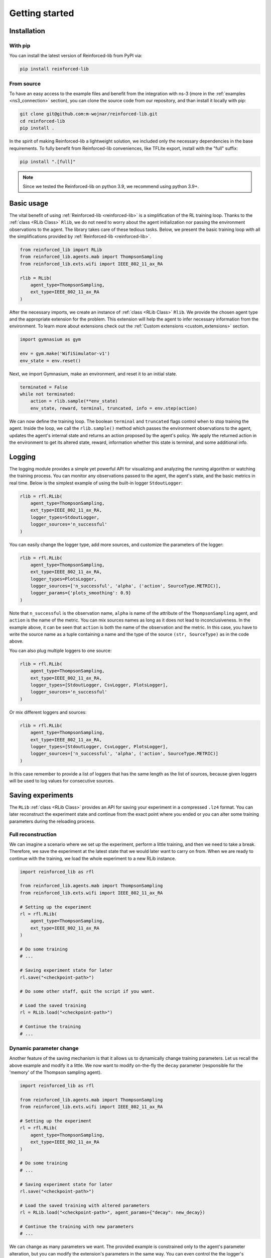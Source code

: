 .. _getting_started_page:

Getting started
===============

Installation
------------

With pip
~~~~~~~~

You can install the latest version of Reinforced-lib from PyPI via:

.. code-block:: bash

    pip install reinforced-lib

From source 
~~~~~~~~~~~

To have an easy access to the example files and benefit from the integration with ns-3 (more in the :ref:`examples <ns3_connection>` section),
you can clone the source code from our repository, and than install it locally with pip:

.. code-block:: bash

    git clone git@github.com:m-wojnar/reinforced-lib.git
    cd reinforced-lib
    pip install .

In the spirit of making Reinforced-lib a lightweight solution, we included only the necessary dependencies in the base requirements. To fully benefit from Reinforced-lib conveniences, like TFLite export, install with the "full" suffix:

.. code-block:: bash

    pip install ".[full]"


.. note::

    Since we tested the Reinforced-lib on python 3.9, we recommend using python 3.9+.


Basic usage
-----------

The vital benefit of using :ref:`Reinforced-lib <reinforced-lib>` is a simplification of the RL training loop. Thanks to
the :ref:`class <RLib Class>` ``Rlib``, we do not need to worry about the agent initialization nor passing the environment
observations to the agent. The library takes care of these tedious tasks. Below, we present the basic training loop with
all the simplifications provided by :ref:`Reinforced-lib <reinforced-lib>`.

.. code-block:: python

    from reinforced_lib import RLib
    from reinforced_lib.agents.mab import ThompsonSampling
    from reinforced_lib.exts.wifi import IEEE_802_11_ax_RA

    rlib = RLib(
        agent_type=ThompsonSampling,
        ext_type=IEEE_802_11_ax_RA
    )

After the necessary imports, we create an instance of :ref:`class <RLib Class>` ``Rlib``. We provide the chosen agent type and the appropriate extension for the problem. This extension will help the agent to infer necessary information from the environment. To learn more about extensions check out the :ref:`Custom extensions <custom_extensions>` section.

.. code-block:: python

    import gymnasium as gym

    env = gym.make('WifiSimulator-v1')
    env_state = env.reset()

Next, we import Gymnasium, make an environment, and reset it to an initial state.

.. code-block:: python

    terminated = False
    while not terminated:
        action = rlib.sample(**env_state)
        env_state, reward, terminal, truncated, info = env.step(action)

We can now define the training loop. The boolean ``terminal`` and ``truncated`` flags control when to stop training the agent. Inside the loop, we call the ``rlib.sample()`` method which passes the environment observations to the agent, updates the agent's internal state and returns an action proposed by the agent's policy. We apply the returned action in the environment to get its altered state, reward, information whether this state is terminal, and some additional info.

Logging
-------

The logging module provides a simple yet powerful API for visualizing and analyzing the running algorithm or watching
the training process. You can monitor any observations passed to the agent, the agent's state, and the basic metrics in
real time. Below is the simplest example of using the built-in logger ``StdoutLogger``:

.. code-block:: python

    rlib = rfl.RLib(
        agent_type=ThompsonSampling,
        ext_type=IEEE_802_11_ax_RA,
        logger_types=StdoutLogger,
        logger_sources='n_successful'
    )

You can easily change the logger type, add more sources, and customize the parameters of the logger:

.. code-block:: python

    rlib = rfl.RLib(
        agent_type=ThompsonSampling,
        ext_type=IEEE_802_11_ax_RA,
        logger_types=PlotsLogger,
        logger_sources=['n_successful', 'alpha', ('action', SourceType.METRIC)],
        logger_params={'plots_smoothing': 0.9}
    )

Note that ``n_successful`` is the observation name, ``alpha`` is name of the attribute of the ``ThompsonSampling``
agent, and ``action`` is the name of the metric. You can mix sources names as long as it does not lead to
inconclusiveness. In the example above, it can be seen that ``action`` is both the name of the observation and the metric.
In this case, you have to write the source name as a tuple containing a name and the type of the source ``(str, SourceType)``
as in the code above.

You can also plug multiple loggers to one source:

.. code-block:: python

    rlib = rfl.RLib(
        agent_type=ThompsonSampling,
        ext_type=IEEE_802_11_ax_RA,
        logger_types=[StdoutLogger, CsvLogger, PlotsLogger],
        logger_sources='n_successful'
    )

Or mix different loggers and sources:

.. code-block:: python

    rlib = rfl.RLib(
        agent_type=ThompsonSampling,
        ext_type=IEEE_802_11_ax_RA,
        logger_types=[StdoutLogger, CsvLogger, PlotsLogger],
        logger_sources=['n_successful', 'alpha', ('action', SourceType.METRIC)]
    )

In this case remember to provide a list of loggers that has the same length as the list of sources, because given loggers
will be used to log values for consecutive sources.


Saving experiments
------------------

The ``RLib`` :ref:`class <RLib Class>` provides an API for saving your experiment in a compressed ``.lz4`` format.
You can later reconstruct the experiment state and continue from the exact point where you ended or you can
alter some training parameters during the reloading process.


Full reconstruction
~~~~~~~~~~~~~~~~~~~

We can imagine a scenario where we set up the experiment, perform a little training, and then we need to take a break.
Therefore, we save the experiment at the latest state that we would later want to carry on from. When we are ready to continue
with the training, we load the whole experiment to a new RLib instance.

.. code-block:: python

    import reinforced_lib as rfl

    from reinforced_lib.agents.mab import ThompsonSampling
    from reinforced_lib.exts.wifi import IEEE_802_11_ax_RA
    
    # Setting up the experiment
    rl = rfl.RLib(
        agent_type=ThompsonSampling,
        ext_type=IEEE_802_11_ax_RA
    )

    # Do some training
    # ...

    # Saving experiment state for later
    rl.save("<checkpoint-path>")

    # Do some other staff, quit the script if you want.

    # Load the saved training
    rl = RLib.load("<checkpoint-path>")

    # Continue the training
    # ...


Dynamic parameter change
~~~~~~~~~~~~~~~~~~~~~~~~~

Another feature of the saving mechanism is that it allows us to dynamically change training parameters.
Let us recall the above example and modify it a little. We now want to modify on-the-fly the ``decay``
parameter (responsible for the 'memory' of the Thompson sampling agent).

.. code-block:: python

    import reinforced_lib as rfl

    from reinforced_lib.agents.mab import ThompsonSampling
    from reinforced_lib.exts.wifi import IEEE_802_11_ax_RA
    
    # Setting up the experiment
    rl = rfl.RLib(
        agent_type=ThompsonSampling,
        ext_type=IEEE_802_11_ax_RA
    )

    # Do some training
    # ...

    # Saving experiment state for later
    rl.save("<checkpoint-path>")

    # Load the saved training with altered parameters
    rl = RLib.load("<checkpoint-path>", agent_params={"decay": new_decay})

    # Continue the training with new parameters
    # ...

We can change as many parameters we want. The provided example is constrained only to the agent's
parameter alteration, but you can modify the extension's parameters in the same way. You can even control the
the logger's behaviour with the flag ``restore_loggers`` (more on loggers in the :ref:`Logging module <The logging module>`
section).
